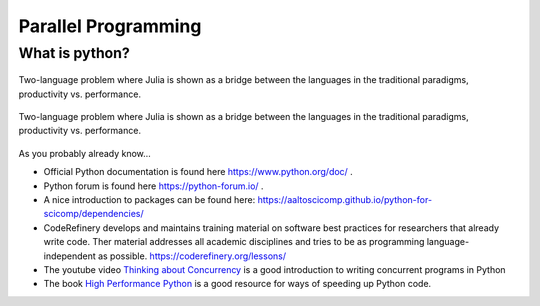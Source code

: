 Parallel Programming
====================


.. questions::

   - What is a batch job?
   - How to make a batch job?

   
   
.. objectives:: 

   - Short introduction to SLURM scheduler
   - Show structure of a batch script
   - Try example


    

What is python?
---------------

.. figure:: ../../img/shared-distributed-mem.svg
   :width: 450
   :align: center

   Two-language problem where Julia is shown as a bridge between the languages
   in the traditional paradigms, productivity vs. performance. 


.. figure:: ../../img/cpus.png
   :width: 450
   :align: center

   Two-language problem where Julia is shown as a bridge between the languages
   in the traditional paradigms, productivity vs. performance. 

As you probably already know…
    


- Official Python documentation is found here https://www.python.org/doc/ .
- Python forum is found here https://python-forum.io/ .
- A nice introduction to packages can be found here: https://aaltoscicomp.github.io/python-for-scicomp/dependencies/
- CodeRefinery develops and maintains training material on software best practices for researchers that already write code. Ther material addresses all academic disciplines and tries to be as programming language-independent as possible. https://coderefinery.org/lessons/
- The youtube video `Thinking about Concurrency <https://www.youtube.com/watch?v=Bv25Dwe84g0>`_ is a good introduction to writing concurrent programs in Python 
- The book `High Performance Python <https://www.oreilly.com/library/view/high-performance-python/9781492055013/>`_ is a good resource for ways of speeding up Python code.
    

